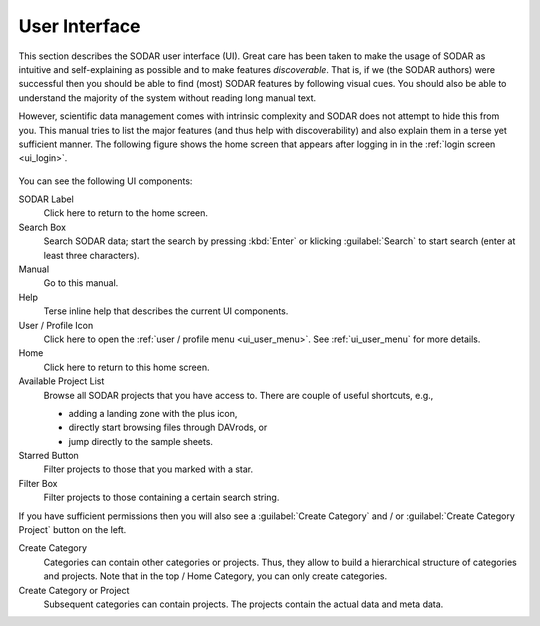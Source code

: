.. _ui_index:

==============
User Interface
==============

This section describes the SODAR user interface (UI).
Great care has been taken to make the usage of SODAR as intuitive and self-explaining as possible and to make features *discoverable*.
That is, if we (the SODAR authors) were successful then you should be able to find (most) SODAR features by following visual cues.
You should also be able to understand the majority of the system without reading long manual text.

However, scientific data management comes with intrinsic complexity and SODAR does not attempt to hide this from you.
This manual tries to list the major features (and thus help with discoverability) and also explain them in a terse yet sufficient manner.
The following figure shows the home screen that appears after logging in in the :ref:`login screen <ui_login>`.

.. figure:: _static/sodar_ui/root_category.png

You can see the following UI components:

SODAR Label
    Click here to return to the home screen.
Search Box
    Search SODAR data; start the search by pressing :kbd:`Enter` or klicking :guilabel:`Search` to start search (enter at least three characters).
Manual
    Go to this manual.
Help
    Terse inline help that describes the current UI components.
User / Profile Icon
    Click here to open the :ref:`user / profile menu <ui_user_menu>`.
    See :ref:`ui_user_menu` for more details.
Home
    Click here to return to this home screen.
Available Project List
    Browse all SODAR projects that you have access to.
    There are couple of useful shortcuts, e.g.,
    
    - adding a landing zone with the plus icon,
    - directly start browsing files through DAVrods, or
    - jump directly to the sample sheets.
Starred Button
    Filter projects to those that you marked with a star.
Filter Box
    Filter projects to those containing a certain search string.

If you have sufficient permissions then you will also see a :guilabel:`Create Category` and / or :guilabel:`Create Category Project` button on the left.

Create Category
    Categories can contain other categories or projects.
    Thus, they allow to build a hierarchical structure of categories and projects.
    Note that in the top / Home Category, you can only create categories.
Create Category or Project
    Subsequent categories can contain projects.
    The projects contain the actual data and meta data.